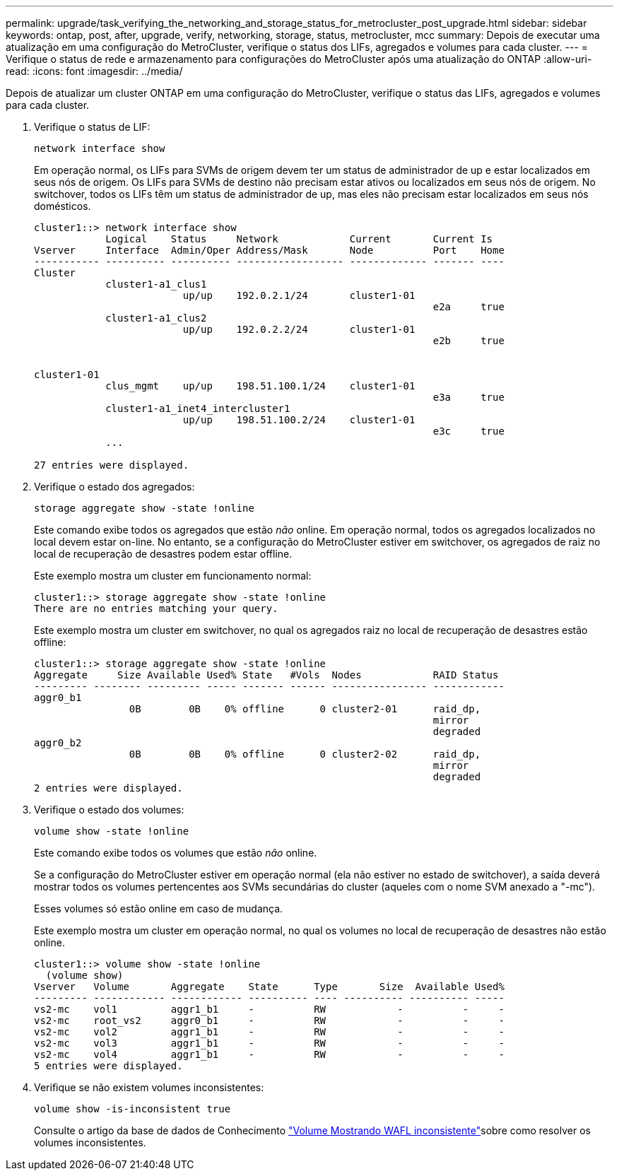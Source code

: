 ---
permalink: upgrade/task_verifying_the_networking_and_storage_status_for_metrocluster_post_upgrade.html 
sidebar: sidebar 
keywords: ontap, post, after, upgrade, verify, networking, storage, status, metrocluster, mcc 
summary: Depois de executar uma atualização em uma configuração do MetroCluster, verifique o status dos LIFs, agregados e volumes para cada cluster. 
---
= Verifique o status de rede e armazenamento para configurações do MetroCluster após uma atualização do ONTAP
:allow-uri-read: 
:icons: font
:imagesdir: ../media/


[role="lead"]
Depois de atualizar um cluster ONTAP em uma configuração do MetroCluster, verifique o status das LIFs, agregados e volumes para cada cluster.

. Verifique o status de LIF:
+
[source, cli]
----
network interface show
----
+
Em operação normal, os LIFs para SVMs de origem devem ter um status de administrador de up e estar localizados em seus nós de origem. Os LIFs para SVMs de destino não precisam estar ativos ou localizados em seus nós de origem. No switchover, todos os LIFs têm um status de administrador de up, mas eles não precisam estar localizados em seus nós domésticos.

+
[listing]
----
cluster1::> network interface show
            Logical    Status     Network            Current       Current Is
Vserver     Interface  Admin/Oper Address/Mask       Node          Port    Home
----------- ---------- ---------- ------------------ ------------- ------- ----
Cluster
            cluster1-a1_clus1
                         up/up    192.0.2.1/24       cluster1-01
                                                                   e2a     true
            cluster1-a1_clus2
                         up/up    192.0.2.2/24       cluster1-01
                                                                   e2b     true


cluster1-01
            clus_mgmt    up/up    198.51.100.1/24    cluster1-01
                                                                   e3a     true
            cluster1-a1_inet4_intercluster1
                         up/up    198.51.100.2/24    cluster1-01
                                                                   e3c     true
            ...

27 entries were displayed.
----
. Verifique o estado dos agregados:
+
[source, cli]
----
storage aggregate show -state !online
----
+
Este comando exibe todos os agregados que estão _não_ online. Em operação normal, todos os agregados localizados no local devem estar on-line. No entanto, se a configuração do MetroCluster estiver em switchover, os agregados de raiz no local de recuperação de desastres podem estar offline.

+
Este exemplo mostra um cluster em funcionamento normal:

+
[listing]
----
cluster1::> storage aggregate show -state !online
There are no entries matching your query.
----
+
Este exemplo mostra um cluster em switchover, no qual os agregados raiz no local de recuperação de desastres estão offline:

+
[listing]
----
cluster1::> storage aggregate show -state !online
Aggregate     Size Available Used% State   #Vols  Nodes            RAID Status
--------- -------- --------- ----- ------- ------ ---------------- ------------
aggr0_b1
                0B        0B    0% offline      0 cluster2-01      raid_dp,
                                                                   mirror
                                                                   degraded
aggr0_b2
                0B        0B    0% offline      0 cluster2-02      raid_dp,
                                                                   mirror
                                                                   degraded
2 entries were displayed.
----
. Verifique o estado dos volumes:
+
[source, cli]
----
volume show -state !online
----
+
Este comando exibe todos os volumes que estão _não_ online.

+
Se a configuração do MetroCluster estiver em operação normal (ela não estiver no estado de switchover), a saída deverá mostrar todos os volumes pertencentes aos SVMs secundárias do cluster (aqueles com o nome SVM anexado a "-mc").

+
Esses volumes só estão online em caso de mudança.

+
Este exemplo mostra um cluster em operação normal, no qual os volumes no local de recuperação de desastres não estão online.

+
[listing]
----
cluster1::> volume show -state !online
  (volume show)
Vserver   Volume       Aggregate    State      Type       Size  Available Used%
--------- ------------ ------------ ---------- ---- ---------- ---------- -----
vs2-mc    vol1         aggr1_b1     -          RW            -          -     -
vs2-mc    root_vs2     aggr0_b1     -          RW            -          -     -
vs2-mc    vol2         aggr1_b1     -          RW            -          -     -
vs2-mc    vol3         aggr1_b1     -          RW            -          -     -
vs2-mc    vol4         aggr1_b1     -          RW            -          -     -
5 entries were displayed.
----
. Verifique se não existem volumes inconsistentes:
+
[source, cli]
----
volume show -is-inconsistent true
----
+
Consulte o artigo da base de dados de Conhecimento link:https://kb.netapp.com/Advice_and_Troubleshooting/Data_Storage_Software/ONTAP_OS/Volume_Showing_WAFL_Inconsistent["Volume Mostrando WAFL inconsistente"]sobre como resolver os volumes inconsistentes.


